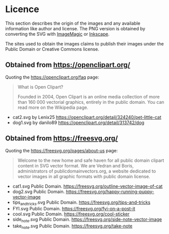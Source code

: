 * Licence
This section describes the origin of the images and any available information like author and license. The PNG version is obtained by converting the SVG with [[https://imagemagick.org/][ImageMagic]] or [[https://inkscape.org/][Inkscape]].

The sites used to obtain the images claims to publish their images under the Public Domain or Creative Commons license.

** Obtained from https://openclipart.org/
   Quoting the https://openclipart.org/faq page:

   #+begin_quote
   What is Open Clipart?

   Founded in 2004, Open Clipart is an online media collection of more than 160 000 vectorial graphics, entirely in the public domain. You can read more on the Wikipedia page.
   #+end_quote


 - cat2.svg by Lenix25 https://openclipart.org/detail/324240/pet-little-cat
 - dog1.svg by danilo89 https://openclipart.org/detail/313742/dog
 
** Obtained from https://freesvg.org/
   Quoting the https://freesvg.org/pages/about-us page:
   #+begin_quote
   Welcome to the new home and safe haven for all public domain clipart content in SVG vector format. We are Vedran and Boris, administrators of publicdomainvectors.org, a website dedicated to vector images in all graphic formats with public domain license.
   #+end_quote

 - cat1.svg Public Domain. https://freesvg.org/outline-vector-image-of-cat
 - dog2.svg Public Domain. https://freesvg.org/happy-running-puppy-vector-image
 - tips_and_tricks.svg Public Domain. https://freesvg.org/tips-and-tricks
 - FYI.svg Public Domain. https://freesvg.org/fyi-on-a-post-it
 - cool.svg Public Domain. https://freesvg.org/cool-sticker
 - side_note.svg Public Domain. https://freesvg.org/side-note-vector-image
 - take_note.svg Public Domain. https://freesvg.org/take-note
